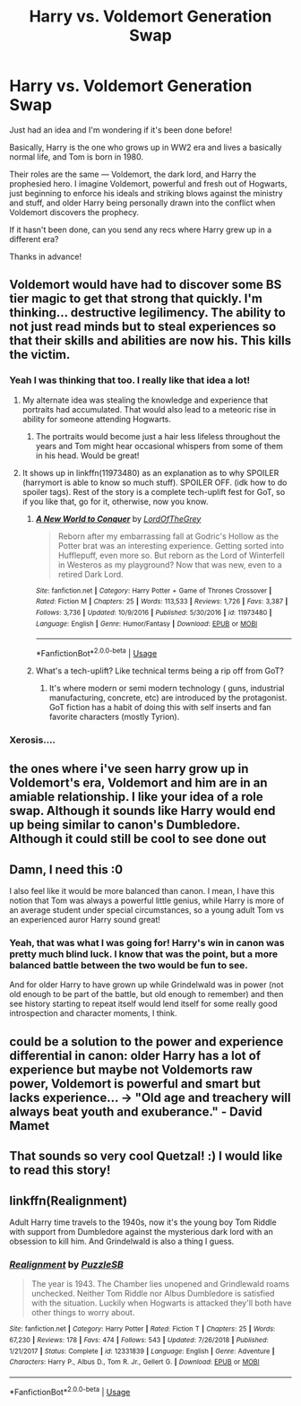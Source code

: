 #+TITLE: Harry vs. Voldemort Generation Swap

* Harry vs. Voldemort Generation Swap
:PROPERTIES:
:Author: LazuliQuetzal
:Score: 84
:DateUnix: 1534286795.0
:DateShort: 2018-Aug-15
:FlairText: Request
:END:
Just had an idea and I'm wondering if it's been done before!

Basically, Harry is the one who grows up in WW2 era and lives a basically normal life, and Tom is born in 1980.

Their roles are the same --- Voldemort, the dark lord, and Harry the prophesied hero. I imagine Voldemort, powerful and fresh out of Hogwarts, just beginning to enforce his ideals and striking blows against the ministry and stuff, and older Harry being personally drawn into the conflict when Voldemort discovers the prophecy.

If it hasn't been done, can you send any recs where Harry grew up in a different era?

Thanks in advance!


** Voldemort would have had to discover some BS tier magic to get that strong that quickly. I'm thinking... destructive legilimency. The ability to not just read minds but to steal experiences so that their skills and abilities are now his. This kills the victim.
:PROPERTIES:
:Author: ForumWarrior
:Score: 50
:DateUnix: 1534288688.0
:DateShort: 2018-Aug-15
:END:

*** Yeah I was thinking that too. I really like that idea a lot!
:PROPERTIES:
:Author: LazuliQuetzal
:Score: 17
:DateUnix: 1534292448.0
:DateShort: 2018-Aug-15
:END:

**** My alternate idea was stealing the knowledge and experience that portraits had accumulated. That would also lead to a meteoric rise in ability for someone attending Hogwarts.
:PROPERTIES:
:Author: ForumWarrior
:Score: 12
:DateUnix: 1534292683.0
:DateShort: 2018-Aug-15
:END:

***** The portraits would become just a hair less lifeless throughout the years and Tom might hear occasional whispers from some of them in his head. Would be great!
:PROPERTIES:
:Score: 3
:DateUnix: 1534337262.0
:DateShort: 2018-Aug-15
:END:


**** It shows up in linkffn(11973480) as an explanation as to why SPOILER (harrymort is able to know so much stuff). SPOILER OFF. (idk how to do spoiler tags). Rest of the story is a complete tech-uplift fest for GoT, so if you like that, go for it, otherwise, now you know.
:PROPERTIES:
:Author: LordNihrain
:Score: 3
:DateUnix: 1534303536.0
:DateShort: 2018-Aug-15
:END:

***** [[https://www.fanfiction.net/s/11973480/1/][*/A New World to Conquer/*]] by [[https://www.fanfiction.net/u/7400754/LordOfTheGrey][/LordOfTheGrey/]]

#+begin_quote
  Reborn after my embarrassing fall at Godric's Hollow as the Potter brat was an interesting experience. Getting sorted into Hufflepuff, even more so. But reborn as the Lord of Winterfell in Westeros as my playground? Now that was new, even to a retired Dark Lord.
#+end_quote

^{/Site/:} ^{fanfiction.net} ^{*|*} ^{/Category/:} ^{Harry} ^{Potter} ^{+} ^{Game} ^{of} ^{Thrones} ^{Crossover} ^{*|*} ^{/Rated/:} ^{Fiction} ^{M} ^{*|*} ^{/Chapters/:} ^{25} ^{*|*} ^{/Words/:} ^{113,533} ^{*|*} ^{/Reviews/:} ^{1,726} ^{*|*} ^{/Favs/:} ^{3,387} ^{*|*} ^{/Follows/:} ^{3,736} ^{*|*} ^{/Updated/:} ^{10/9/2016} ^{*|*} ^{/Published/:} ^{5/30/2016} ^{*|*} ^{/id/:} ^{11973480} ^{*|*} ^{/Language/:} ^{English} ^{*|*} ^{/Genre/:} ^{Humor/Fantasy} ^{*|*} ^{/Download/:} ^{[[http://www.ff2ebook.com/old/ffn-bot/index.php?id=11973480&source=ff&filetype=epub][EPUB]]} ^{or} ^{[[http://www.ff2ebook.com/old/ffn-bot/index.php?id=11973480&source=ff&filetype=mobi][MOBI]]}

--------------

*FanfictionBot*^{2.0.0-beta} | [[https://github.com/tusing/reddit-ffn-bot/wiki/Usage][Usage]]
:PROPERTIES:
:Author: FanfictionBot
:Score: 3
:DateUnix: 1534303547.0
:DateShort: 2018-Aug-15
:END:


***** What's a tech-uplift? Like technical terms being a rip off from GoT?
:PROPERTIES:
:Author: petrichorE6
:Score: 1
:DateUnix: 1534306170.0
:DateShort: 2018-Aug-15
:END:

****** It's where modern or semi modern technology ( guns, industrial manufacturing, concrete, etc) are introduced by the protagonist. GoT fiction has a habit of doing this with self inserts and fan favorite characters (mostly Tyrion).
:PROPERTIES:
:Author: LordNihrain
:Score: 4
:DateUnix: 1534308808.0
:DateShort: 2018-Aug-15
:END:


*** Xerosis....
:PROPERTIES:
:Author: elizabater
:Score: 2
:DateUnix: 1534302091.0
:DateShort: 2018-Aug-15
:END:


** the ones where i've seen harry grow up in Voldemort's era, Voldemort and him are in an amiable relationship. I like your idea of a role swap. Although it sounds like Harry would end up being similar to canon's Dumbledore. Although it could still be cool to see done out
:PROPERTIES:
:Author: elizabater
:Score: 13
:DateUnix: 1534288911.0
:DateShort: 2018-Aug-15
:END:


** Damn, I need this :0

I also feel like it would be more balanced than canon. I mean, I have this notion that Tom was always a powerful little genius, while Harry is more of an average student under special circumstances, so a young adult Tom vs an experienced auror Harry sound great!
:PROPERTIES:
:Author: panda-goddess
:Score: 12
:DateUnix: 1534360651.0
:DateShort: 2018-Aug-15
:END:

*** Yeah, that was what I was going for! Harry's win in canon was pretty much blind luck. I know that was the point, but a more balanced battle between the two would be fun to see.

And for older Harry to have grown up while Grindelwald was in power (not old enough to be part of the battle, but old enough to remember) and then see history starting to repeat itself would lend itself for some really good introspection and character moments, I think.
:PROPERTIES:
:Author: LazuliQuetzal
:Score: 10
:DateUnix: 1534364624.0
:DateShort: 2018-Aug-16
:END:


** could be a solution to the power and experience differential in canon: older Harry has a lot of experience but maybe not Voldemorts raw power, Voldemort is powerful and smart but lacks experience... -> "Old age and treachery will always beat youth and exuberance." - David Mamet
:PROPERTIES:
:Author: B_Ucko
:Score: 9
:DateUnix: 1534329113.0
:DateShort: 2018-Aug-15
:END:


** That sounds so very cool Quetzal! :) I would like to read this story!
:PROPERTIES:
:Score: 6
:DateUnix: 1534294632.0
:DateShort: 2018-Aug-15
:END:


** linkffn(Realignment)

Adult Harry time travels to the 1940s, now it's the young boy Tom Riddle with support from Dumbledore against the mysterious dark lord with an obsession to kill him. And Grindelwald is also a thing I guess.
:PROPERTIES:
:Author: 15_Redstones
:Score: 1
:DateUnix: 1548946886.0
:DateShort: 2019-Jan-31
:END:

*** [[https://www.fanfiction.net/s/12331839/1/][*/Realignment/*]] by [[https://www.fanfiction.net/u/5057319/PuzzleSB][/PuzzleSB/]]

#+begin_quote
  The year is 1943. The Chamber lies unopened and Grindlewald roams unchecked. Neither Tom Riddle nor Albus Dumbledore is satisfied with the situation. Luckily when Hogwarts is attacked they'll both have other things to worry about.
#+end_quote

^{/Site/:} ^{fanfiction.net} ^{*|*} ^{/Category/:} ^{Harry} ^{Potter} ^{*|*} ^{/Rated/:} ^{Fiction} ^{T} ^{*|*} ^{/Chapters/:} ^{25} ^{*|*} ^{/Words/:} ^{67,230} ^{*|*} ^{/Reviews/:} ^{178} ^{*|*} ^{/Favs/:} ^{474} ^{*|*} ^{/Follows/:} ^{543} ^{*|*} ^{/Updated/:} ^{7/26/2018} ^{*|*} ^{/Published/:} ^{1/21/2017} ^{*|*} ^{/Status/:} ^{Complete} ^{*|*} ^{/id/:} ^{12331839} ^{*|*} ^{/Language/:} ^{English} ^{*|*} ^{/Genre/:} ^{Adventure} ^{*|*} ^{/Characters/:} ^{Harry} ^{P.,} ^{Albus} ^{D.,} ^{Tom} ^{R.} ^{Jr.,} ^{Gellert} ^{G.} ^{*|*} ^{/Download/:} ^{[[http://www.ff2ebook.com/old/ffn-bot/index.php?id=12331839&source=ff&filetype=epub][EPUB]]} ^{or} ^{[[http://www.ff2ebook.com/old/ffn-bot/index.php?id=12331839&source=ff&filetype=mobi][MOBI]]}

--------------

*FanfictionBot*^{2.0.0-beta} | [[https://github.com/tusing/reddit-ffn-bot/wiki/Usage][Usage]]
:PROPERTIES:
:Author: FanfictionBot
:Score: 1
:DateUnix: 1548946898.0
:DateShort: 2019-Jan-31
:END:
